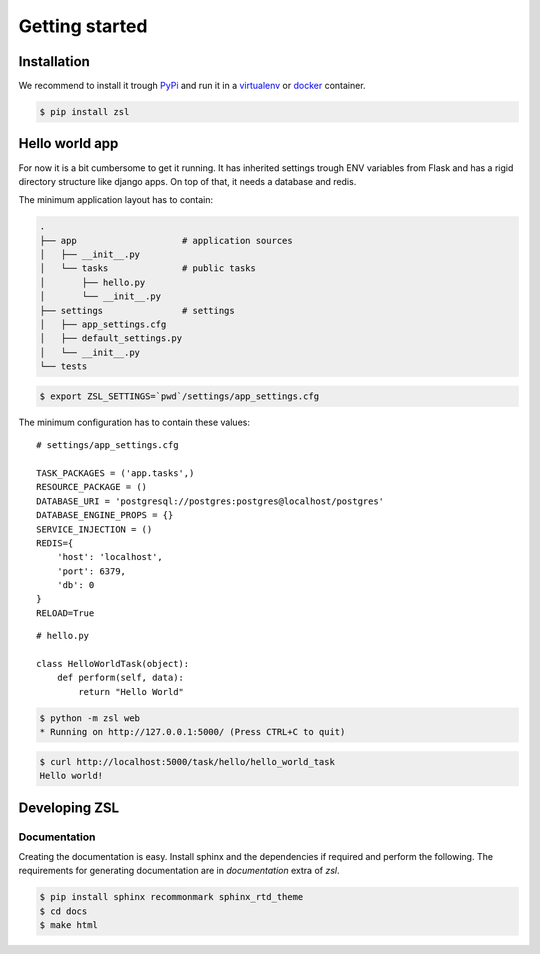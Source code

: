 Getting started
===============

Installation
------------

We recommend to install it trough `PyPi <https://pypi.python.org/pypi>`_ and
run it in a `virtualenv <https://docs.python.org/3/library/venv.html>`_ or
`docker <https://docker.com>`_ container.

.. code-block:: console

    $ pip install zsl


Hello world app
---------------

For now it is a bit cumbersome to get it running. It has inherited settings
trough ENV variables from Flask and has a rigid directory structure like django
apps. On top of that, it needs a database and redis.

The minimum application layout has to contain:

.. code-block:: console

    .
    ├── app                    # application sources
    │   ├── __init__.py
    │   └── tasks              # public tasks
    │       ├── hello.py
    │       └── __init__.py
    ├── settings               # settings
    │   ├── app_settings.cfg
    │   ├── default_settings.py
    │   └── __init__.py
    └── tests

.. code-block:: console

    $ export ZSL_SETTINGS=`pwd`/settings/app_settings.cfg

The minimum configuration has to contain these values:

::

    # settings/app_settings.cfg

    TASK_PACKAGES = ('app.tasks',)
    RESOURCE_PACKAGE = ()
    DATABASE_URI = 'postgresql://postgres:postgres@localhost/postgres'
    DATABASE_ENGINE_PROPS = {}
    SERVICE_INJECTION = ()
    REDIS={
        'host': 'localhost',
        'port': 6379,
        'db': 0
    }
    RELOAD=True

::

    # hello.py

    class HelloWorldTask(object):
        def perform(self, data):
            return "Hello World"

.. code-block:: console

    $ python -m zsl web
    * Running on http://127.0.0.1:5000/ (Press CTRL+C to quit)

.. code-block:: console

    $ curl http://localhost:5000/task/hello/hello_world_task
    Hello world!


Developing ZSL
--------------

Documentation
~~~~~~~~~~~~~

Creating the documentation is easy. Install sphinx and the dependencies if
required and perform the following. The requirements for generating
documentation are in `documentation` extra of `zsl`.

.. code-block:: console

    $ pip install sphinx recommonmark sphinx_rtd_theme
    $ cd docs
    $ make html
